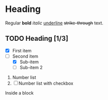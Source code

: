 * Heading

Regular *bold* /italic/ _underline_ +strike-through+ text.

** TODO Heading [1/3]
  
+ [X] First item
+ [-] Second item
  - [X] Sub-item
  - [ ] Sub-item 2

     
1. Number list
2. [ ] Number list with checkbox

#+BEGIN_BLOCK
Inside a block
#+END_BLOCK
